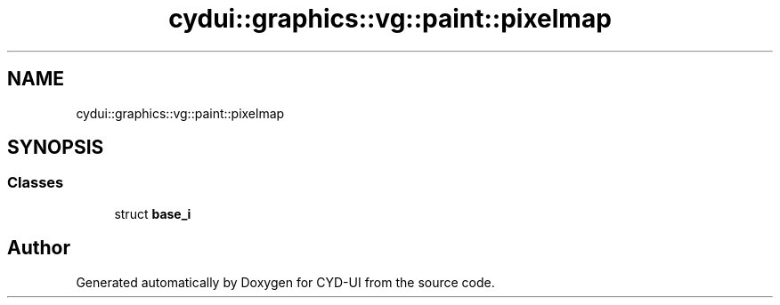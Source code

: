 .TH "cydui::graphics::vg::paint::pixelmap" 3 "CYD-UI" \" -*- nroff -*-
.ad l
.nh
.SH NAME
cydui::graphics::vg::paint::pixelmap
.SH SYNOPSIS
.br
.PP
.SS "Classes"

.in +1c
.ti -1c
.RI "struct \fBbase_i\fP"
.br
.in -1c
.SH "Author"
.PP 
Generated automatically by Doxygen for CYD-UI from the source code\&.
